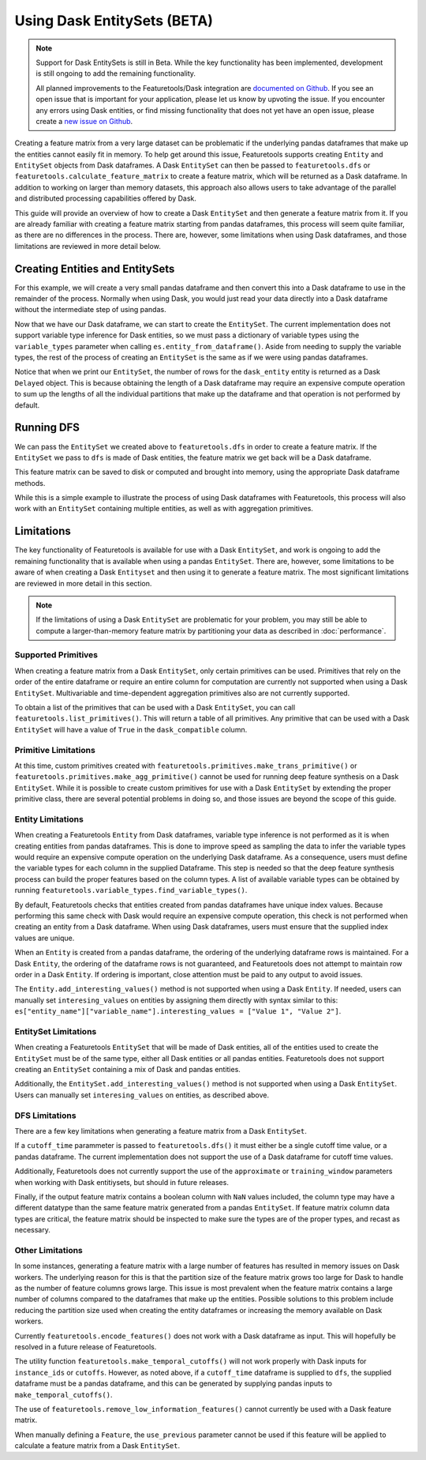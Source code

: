 Using Dask EntitySets (BETA)
============================
.. note::
    Support for Dask EntitySets is still in Beta. While the key functionality has been implemented, development is still ongoing to add the remaining functionality.
    
    All planned improvements to the Featuretools/Dask integration are `documented on Github <https://github.com/FeatureLabs/featuretools/issues?q=is%3Aopen+is%3Aissue+label%3ADask>`_. If you see an open issue that is important for your application, please let us know by upvoting the issue. If you encounter any errors using Dask entities, or find missing functionality that does not yet have an open issue, please create a `new issue on Github <https://github.com/FeatureLabs/featuretools/issues>`_.

Creating a feature matrix from a very large dataset can be problematic if the underlying pandas dataframes that make up the entities cannot easily fit in memory. To help get around this issue, Featuretools supports creating ``Entity`` and ``EntitySet`` objects from Dask dataframes. A Dask ``EntitySet`` can then be passed to ``featuretools.dfs`` or ``featuretools.calculate_feature_matrix`` to create a feature matrix, which will be returned as a Dask dataframe. In addition to working on larger than memory datasets, this approach also allows users to take advantage of the parallel and distributed processing capabilities offered by Dask.

This guide will provide an overview of how to create a Dask ``EntitySet`` and then generate a feature matrix from it. If you are already familiar with creating a feature matrix starting from pandas dataframes, this process will seem quite familiar, as there are no differences in the process. There are, however, some limitations when using Dask dataframes, and those limitations are reviewed in more detail below.

Creating Entities and EntitySets
--------------------------------
For this example, we will create a very small pandas dataframe and then convert this into a Dask dataframe to use in the remainder of the process. Normally when using Dask, you would just read your data directly into a Dask dataframe without the intermediate step of using pandas.

.. ipython:: python

    import featuretools as ft
    import pandas as pd
    import dask.dataframe as dd
    id = [0, 1, 2, 3, 4]
    values = [12, -35, 14, 103, -51]
    df = pd.DataFrame({"id": id, "values": values})
    dask_df = dd.from_pandas(df, npartitions=2)
    dask_df


Now that we have our Dask dataframe, we can start to create the ``EntitySet``. The current implementation does not support variable type inference for Dask entities, so we must pass a dictionary of variable types using the ``variable_types`` parameter when calling ``es.entity_from_dataframe()``. Aside from needing to supply the variable types, the rest of the process of creating an ``EntitySet`` is the same as if we were using pandas dataframes.

.. ipython:: python

    es = ft.EntitySet(id="dask_es")
    es = es.entity_from_dataframe(entity_id="dask_entity",
                                  dataframe=dask_df,
                                  index="id",
                                  variable_types={"id": ft.variable_types.Id,
                                                  "values": ft.variable_types.Numeric})
    es


Notice that when we print our ``EntitySet``, the number of rows for the ``dask_entity`` entity is returned as a Dask ``Delayed`` object. This is because obtaining the length of a Dask dataframe may require an expensive compute operation to sum up the lengths of all the individual partitions that make up the dataframe and that operation is not performed by default.


Running DFS
-----------
We can pass the ``EntitySet`` we created above to ``featuretools.dfs`` in order to create a feature matrix. If the ``EntitySet`` we pass to ``dfs`` is made of Dask entities, the feature matrix we get back will be a Dask dataframe.

.. ipython:: python

    feature_matrix, features = ft.dfs(entityset=es,
                                      target_entity="dask_entity",
                                      trans_primitives=["negate"])
    feature_matrix


This feature matrix can be saved to disk or computed and brought into memory, using the appropriate Dask dataframe methods.

.. ipython:: python

    fm_computed = feature_matrix.compute()
    fm_computed


While this is a simple example to illustrate the process of using Dask dataframes with Featuretools, this process will also work with an ``EntitySet`` containing multiple entities, as well as with aggregation primitives.

Limitations
-----------
The key functionality of Featuretools is available for use with a Dask ``EntitySet``, and work is ongoing to add the remaining functionality that is available when using a pandas ``EntitySet``. There are, however, some limitations to be aware of when creating a Dask ``Entityset`` and then using it to generate a feature matrix. The most significant limitations are reviewed in more detail in this section.

.. note::
    If the limitations of using a Dask ``EntitySet`` are problematic for your problem, you may still be able to compute a larger-than-memory feature matrix by partitioning your data as described in :doc:`performance`.

Supported Primitives
********************
When creating a feature matrix from a Dask ``EntitySet``, only certain primitives can be used. Primitives that rely on the order of the entire dataframe or require an entire column for computation are currently not supported when using a Dask ``EntitySet``. Multivariable and time-dependent aggregation primitives also are not currently supported.

To obtain a list of the primitives that can be used with a Dask ``EntitySet``, you can call ``featuretools.list_primitives()``. This will return a table of all primitives. Any primitive that can be used with a Dask ``EntitySet`` will have a value of ``True`` in the ``dask_compatible`` column.


.. ipython:: python

    primitives_df = ft.list_primitives()
    dask_compatible_df = primitives_df[primitives_df["dask_compatible"] == True]
    dask_compatible_df.head()
    dask_compatible_df.tail()

Primitive Limitations
*********************
At this time, custom primitives created with ``featuretools.primitives.make_trans_primitive()`` or ``featuretools.primitives.make_agg_primitive()`` cannot be used for running deep feature synthesis on a Dask ``EntitySet``. While it is possible to create custom primitives for use with a Dask ``EntitySet`` by extending the proper primitive class, there are several potential problems in doing so, and those issues are beyond the scope of this guide.

Entity Limitations
******************
When creating a Featuretools ``Entity`` from Dask dataframes, variable type inference is not performed as it is when creating entities from pandas dataframes. This is done to improve speed as sampling the data to infer the variable types would require an expensive compute operation on the underlying Dask dataframe. As a consequence, users must define the variable types for each column in the supplied Dataframe. This step is needed so that the deep feature synthesis process can build the proper features based on the column types. A list of available variable types can be obtained by running ``featuretools.variable_types.find_variable_types()``.

By default, Featuretools checks that entities created from pandas dataframes have unique index values. Because performing this same check with Dask would require an expensive compute operation, this check is not performed when creating an entity from a Dask dataframe. When using Dask dataframes, users must ensure that the supplied index values are unique.

When an ``Entity`` is created from a pandas dataframe, the ordering of the underlying dataframe rows is maintained. For a Dask ``Entity``, the ordering of the dataframe rows is not guaranteed, and Featuretools does not attempt to maintain row order in a Dask ``Entity``. If ordering is important, close attention must be paid to any output to avoid issues.

The ``Entity.add_interesting_values()`` method is not supported when using a Dask ``Entity``.  If needed, users can manually set ``interesing_values`` on entities by assigning them directly with syntax similar to this: ``es["entity_name"]["variable_name"].interesting_values = ["Value 1", "Value 2"]``.

EntitySet Limitations
*********************
When creating a Featuretools ``EntitySet`` that will be made of Dask entities, all of the entities used to create the ``EntitySet`` must be of the same type, either all Dask entities or all pandas entities. Featuretools does not support creating an ``EntitySet`` containing a mix of Dask and pandas entities.

Additionally, the ``EntitySet.add_interesting_values()`` method is not supported when using a Dask ``EntitySet``. Users can manually set ``interesing_values`` on entities, as described above.

DFS Limitations
***************
There are a few key limitations when generating a feature matrix from a Dask ``EntitySet``.

If a ``cutoff_time`` parammeter is passed to ``featuretools.dfs()`` it must either be a single cutoff time value, or a pandas dataframe. The current implementation does not support the use of a Dask dataframe for cutoff time values.

Additionally, Featuretools does not currently support the use of the ``approximate`` or ``training_window`` parameters when working with Dask entitiysets, but should in future releases.

Finally, if the output feature matrix contains a boolean column with ``NaN`` values included, the column type may have a different datatype than the same feature matrix generated from a pandas ``EntitySet``.  If feature matrix column data types are critical, the feature matrix should be inspected to make sure the types are of the proper types, and recast as necessary.

Other Limitations
*****************
In some instances, generating a feature matrix with a large number of features has resulted in memory issues on Dask workers. The underlying reason for this is that the partition size of the feature matrix grows too large for Dask to handle as the number of feature columns grows large. This issue is most prevalent when the feature matrix contains a large number of columns compared to the dataframes that make up the entities. Possible solutions to this problem include reducing the partition size used when creating the entity dataframes or increasing the memory available on Dask workers.

Currently ``featuretools.encode_features()`` does not work with a Dask dataframe as input. This will hopefully be resolved in a future release of Featuretools.

The utility function ``featuretools.make_temporal_cutoffs()`` will not work properly with Dask inputs for ``instance_ids`` or ``cutoffs``. However, as noted above, if a ``cutoff_time`` dataframe is supplied to ``dfs``, the supplied dataframe must be a pandas dataframe, and this can be generated by supplying pandas inputs to ``make_temporal_cutoffs()``.

The use of ``featuretools.remove_low_information_features()`` cannot currently be used with a Dask feature matrix.

When manually defining a ``Feature``, the ``use_previous`` parameter cannot be used if this feature will be applied to calculate a feature matrix from a Dask ``EntitySet``.
